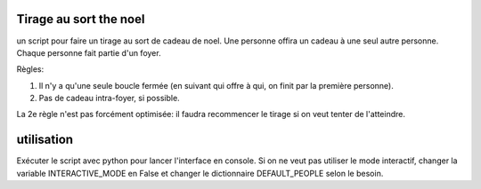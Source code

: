 Tirage au sort the noel
========================


un script pour faire un tirage au sort de cadeau de noel. Une personne offira un cadeau à une seul autre personne. Chaque personne fait partie d'un foyer.

Règles:

#. Il n'y a qu'une seule boucle fermée (en suivant qui offre à qui, on finit par la première personne).
#. Pas de cadeau intra-foyer, si possible.

La 2e règle n'est pas forcément optimisée: il faudra recommencer le tirage si on veut tenter de l'atteindre.

utilisation
===========

Exécuter le script avec python pour lancer l'interface en console. Si on ne veut pas utiliser le mode interactif, changer la variable INTERACTIVE_MODE en False et changer le dictionnaire DEFAULT_PEOPLE selon le besoin.
